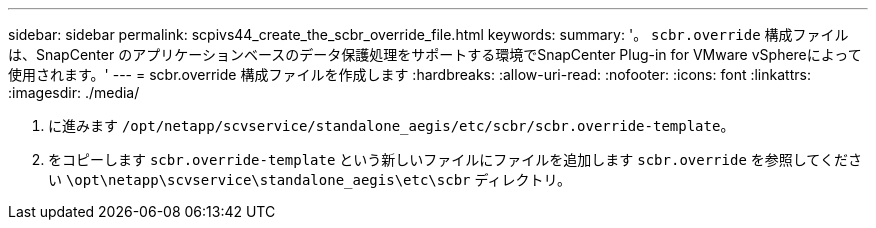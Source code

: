 ---
sidebar: sidebar 
permalink: scpivs44_create_the_scbr_override_file.html 
keywords:  
summary: '。 `scbr.override` 構成ファイルは、SnapCenter のアプリケーションベースのデータ保護処理をサポートする環境でSnapCenter Plug-in for VMware vSphereによって使用されます。' 
---
= scbr.override 構成ファイルを作成します
:hardbreaks:
:allow-uri-read: 
:nofooter: 
:icons: font
:linkattrs: 
:imagesdir: ./media/


. に進みます `/opt/netapp/scvservice/standalone_aegis/etc/scbr/scbr.override-template`。
. をコピーします `scbr.override-template` という新しいファイルにファイルを追加します `scbr.override` を参照してください `\opt\netapp\scvservice\standalone_aegis\etc\scbr` ディレクトリ。

